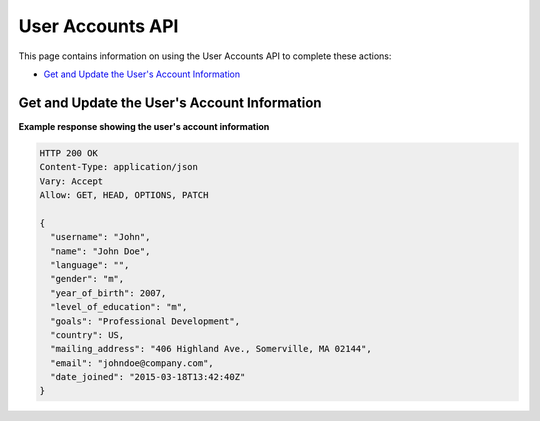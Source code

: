 ##################################################
User Accounts API
##################################################

This page contains information on using the User Accounts API to
complete these actions:

* `Get and Update the User's Account Information`_

.. _Get and Update the User's Account Information:

**********************************************
Get and Update the User's Account Information
**********************************************

.. .. autoclass:: user_api.accounts.views.AccountView

**Example response showing the user's account information**

.. code-block:: json

    HTTP 200 OK
    Content-Type: application/json
    Vary: Accept
    Allow: GET, HEAD, OPTIONS, PATCH

    {
      "username": "John", 
      "name": "John Doe", 
      "language": "", 
      "gender": "m", 
      "year_of_birth": 2007, 
      "level_of_education": "m", 
      "goals": "Professional Development", 
      "country": US, 
      "mailing_address": "406 Highland Ave., Somerville, MA 02144", 
      "email": "johndoe@company.com", 
      "date_joined": "2015-03-18T13:42:40Z"
    } 

